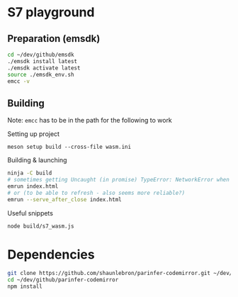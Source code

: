 * S7 playground
** Preparation (emsdk)
   #+BEGIN_SRC sh
cd ~/dev/github/emsdk
./emsdk install latest
./emsdk activate latest
source ./emsdk_env.sh
emcc -v
   #+END_SRC

** Building
   Note: =emcc= has to be in the path for the following to work

   Setting up project
   #+BEGIN_SRC src
meson setup build --cross-file wasm.ini
   #+END_SRC

   Building & launching
   #+BEGIN_SRC sh
ninja -C build
# sometimes getting Uncaught (in promise) TypeError: NetworkError when attempting to fetch resource
emrun index.html
# or (to be able to refresh - also seems more reliable?)
emrun --serve_after_close index.html
   #+END_SRC

   Useful snippets
   #+BEGIN_SRC sh
node build/s7_wasm.js
   #+END_SRC

* Dependencies
  #+BEGIN_SRC sh :session *deps*
git clone https://github.com/shaunlebron/parinfer-codemirror.git ~/dev/github/parinfer-codemirror
cd ~/dev/github/parinfer-codemirror
npm install
  #+END_SRC
